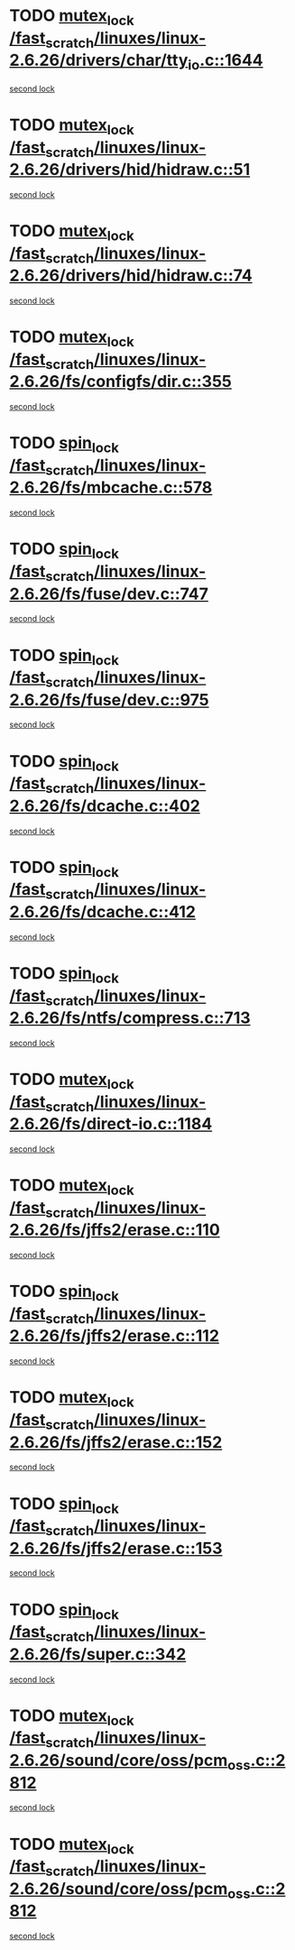 * TODO [[view:/fast_scratch/linuxes/linux-2.6.26/drivers/char/tty_io.c::face=ovl-face1::linb=1644::colb=1::cole=11][mutex_lock /fast_scratch/linuxes/linux-2.6.26/drivers/char/tty_io.c::1644]]
[[view:/fast_scratch/linuxes/linux-2.6.26/drivers/char/tty_io.c::face=ovl-face2::linb=1680::colb=1::cole=11][second lock]]
* TODO [[view:/fast_scratch/linuxes/linux-2.6.26/drivers/hid/hidraw.c::face=ovl-face1::linb=51::colb=2::cole=12][mutex_lock /fast_scratch/linuxes/linux-2.6.26/drivers/hid/hidraw.c::51]]
[[view:/fast_scratch/linuxes/linux-2.6.26/drivers/hid/hidraw.c::face=ovl-face2::linb=51::colb=2::cole=12][second lock]]
* TODO [[view:/fast_scratch/linuxes/linux-2.6.26/drivers/hid/hidraw.c::face=ovl-face1::linb=74::colb=4::cole=14][mutex_lock /fast_scratch/linuxes/linux-2.6.26/drivers/hid/hidraw.c::74]]
[[view:/fast_scratch/linuxes/linux-2.6.26/drivers/hid/hidraw.c::face=ovl-face2::linb=51::colb=2::cole=12][second lock]]
* TODO [[view:/fast_scratch/linuxes/linux-2.6.26/fs/configfs/dir.c::face=ovl-face1::linb=355::colb=3::cole=13][mutex_lock /fast_scratch/linuxes/linux-2.6.26/fs/configfs/dir.c::355]]
[[view:/fast_scratch/linuxes/linux-2.6.26/fs/configfs/dir.c::face=ovl-face2::linb=355::colb=3::cole=13][second lock]]
* TODO [[view:/fast_scratch/linuxes/linux-2.6.26/fs/mbcache.c::face=ovl-face1::linb=578::colb=4::cole=13][spin_lock /fast_scratch/linuxes/linux-2.6.26/fs/mbcache.c::578]]
[[view:/fast_scratch/linuxes/linux-2.6.26/fs/mbcache.c::face=ovl-face2::linb=585::colb=4::cole=13][second lock]]
* TODO [[view:/fast_scratch/linuxes/linux-2.6.26/fs/fuse/dev.c::face=ovl-face1::linb=747::colb=1::cole=10][spin_lock /fast_scratch/linuxes/linux-2.6.26/fs/fuse/dev.c::747]]
[[view:/fast_scratch/linuxes/linux-2.6.26/fs/fuse/dev.c::face=ovl-face2::linb=747::colb=1::cole=10][second lock]]
* TODO [[view:/fast_scratch/linuxes/linux-2.6.26/fs/fuse/dev.c::face=ovl-face1::linb=975::colb=2::cole=11][spin_lock /fast_scratch/linuxes/linux-2.6.26/fs/fuse/dev.c::975]]
[[view:/fast_scratch/linuxes/linux-2.6.26/fs/fuse/dev.c::face=ovl-face2::linb=975::colb=2::cole=11][second lock]]
* TODO [[view:/fast_scratch/linuxes/linux-2.6.26/fs/dcache.c::face=ovl-face1::linb=402::colb=1::cole=10][spin_lock /fast_scratch/linuxes/linux-2.6.26/fs/dcache.c::402]]
[[view:/fast_scratch/linuxes/linux-2.6.26/fs/dcache.c::face=ovl-face2::linb=412::colb=2::cole=11][second lock]]
* TODO [[view:/fast_scratch/linuxes/linux-2.6.26/fs/dcache.c::face=ovl-face1::linb=412::colb=2::cole=11][spin_lock /fast_scratch/linuxes/linux-2.6.26/fs/dcache.c::412]]
[[view:/fast_scratch/linuxes/linux-2.6.26/fs/dcache.c::face=ovl-face2::linb=412::colb=2::cole=11][second lock]]
* TODO [[view:/fast_scratch/linuxes/linux-2.6.26/fs/ntfs/compress.c::face=ovl-face1::linb=713::colb=1::cole=10][spin_lock /fast_scratch/linuxes/linux-2.6.26/fs/ntfs/compress.c::713]]
[[view:/fast_scratch/linuxes/linux-2.6.26/fs/ntfs/compress.c::face=ovl-face2::linb=713::colb=1::cole=10][second lock]]
* TODO [[view:/fast_scratch/linuxes/linux-2.6.26/fs/direct-io.c::face=ovl-face1::linb=1184::colb=4::cole=14][mutex_lock /fast_scratch/linuxes/linux-2.6.26/fs/direct-io.c::1184]]
[[view:/fast_scratch/linuxes/linux-2.6.26/fs/direct-io.c::face=ovl-face2::linb=1225::colb=2::cole=12][second lock]]
* TODO [[view:/fast_scratch/linuxes/linux-2.6.26/fs/jffs2/erase.c::face=ovl-face1::linb=110::colb=1::cole=11][mutex_lock /fast_scratch/linuxes/linux-2.6.26/fs/jffs2/erase.c::110]]
[[view:/fast_scratch/linuxes/linux-2.6.26/fs/jffs2/erase.c::face=ovl-face2::linb=152::colb=2::cole=12][second lock]]
* TODO [[view:/fast_scratch/linuxes/linux-2.6.26/fs/jffs2/erase.c::face=ovl-face1::linb=112::colb=1::cole=10][spin_lock /fast_scratch/linuxes/linux-2.6.26/fs/jffs2/erase.c::112]]
[[view:/fast_scratch/linuxes/linux-2.6.26/fs/jffs2/erase.c::face=ovl-face2::linb=153::colb=2::cole=11][second lock]]
* TODO [[view:/fast_scratch/linuxes/linux-2.6.26/fs/jffs2/erase.c::face=ovl-face1::linb=152::colb=2::cole=12][mutex_lock /fast_scratch/linuxes/linux-2.6.26/fs/jffs2/erase.c::152]]
[[view:/fast_scratch/linuxes/linux-2.6.26/fs/jffs2/erase.c::face=ovl-face2::linb=152::colb=2::cole=12][second lock]]
* TODO [[view:/fast_scratch/linuxes/linux-2.6.26/fs/jffs2/erase.c::face=ovl-face1::linb=153::colb=2::cole=11][spin_lock /fast_scratch/linuxes/linux-2.6.26/fs/jffs2/erase.c::153]]
[[view:/fast_scratch/linuxes/linux-2.6.26/fs/jffs2/erase.c::face=ovl-face2::linb=153::colb=2::cole=11][second lock]]
* TODO [[view:/fast_scratch/linuxes/linux-2.6.26/fs/super.c::face=ovl-face1::linb=342::colb=1::cole=10][spin_lock /fast_scratch/linuxes/linux-2.6.26/fs/super.c::342]]
[[view:/fast_scratch/linuxes/linux-2.6.26/fs/super.c::face=ovl-face2::linb=342::colb=1::cole=10][second lock]]
* TODO [[view:/fast_scratch/linuxes/linux-2.6.26/sound/core/oss/pcm_oss.c::face=ovl-face1::linb=2812::colb=2::cole=12][mutex_lock /fast_scratch/linuxes/linux-2.6.26/sound/core/oss/pcm_oss.c::2812]]
[[view:/fast_scratch/linuxes/linux-2.6.26/sound/core/oss/pcm_oss.c::face=ovl-face2::linb=2857::colb=4::cole=14][second lock]]
* TODO [[view:/fast_scratch/linuxes/linux-2.6.26/sound/core/oss/pcm_oss.c::face=ovl-face1::linb=2812::colb=2::cole=12][mutex_lock /fast_scratch/linuxes/linux-2.6.26/sound/core/oss/pcm_oss.c::2812]]
[[view:/fast_scratch/linuxes/linux-2.6.26/sound/core/oss/pcm_oss.c::face=ovl-face2::linb=2871::colb=4::cole=14][second lock]]
